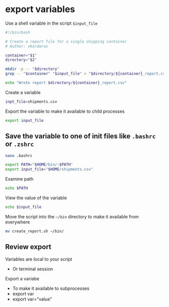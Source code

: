 * export variables
:PROPERTIES:
:CUSTOM_ID: export-variables
:END:
Use a shell variable in the script =$input_file=

#+begin_src sh
#!/bin/bash

# Create a report file for a single shipping container
# Author: vkardaras

container="$1"
directory="$2"

mkdir -p -- "$directory"
grep -- "$container" "$input_file" > "$directory/${container}_report.csv"

echo "Wrote report $directory/${container}_report.csv"
#+end_src

Create a variable

#+begin_src sh
inpt_file=shipments.csv
#+end_src

Export the variable to make it available to child processes

#+begin_src sh
export input_file
#+end_src

** Save the variable to one of init files like =.bashrc= or =.zshrc=
:PROPERTIES:
:CUSTOM_ID: save-the-variable-to-one-of-init-files-like-.bashrc-or-.zshrc
:END:
#+begin_src sh
nano .bashrc
#+end_src

#+begin_src sh
export PATH="$HOME/bin/:$PATH"
export input_file="$HOME/shipments.csv"
#+end_src

Examine path

#+begin_src sh
echo $PATH
#+end_src

View the value of the variable

#+begin_src sh
echo $input_file
#+end_src

Move the script into the =~/bin= directory to make it available from
everywhere

#+begin_src sh
mv create_report.sh ~/bin/
#+end_src

** Review export
:PROPERTIES:
:CUSTOM_ID: review-export
:END:
Variables are local to your script

- Or terminal session

Export a variabe

- To make it available to subprocesses
- export var
- export var=”value”
